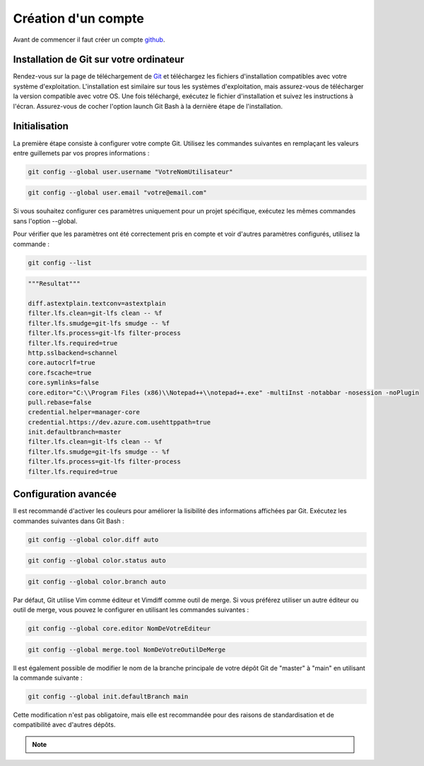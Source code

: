 .. _compte :

====================
Création d'un compte
====================

Avant de commencer il faut créer un compte `github <https://github.com/>`_.

Installation de Git sur votre ordinateur
----------------------------------------

Rendez-vous sur la page de téléchargement de `Git <https://git-scm.com/downloads>`_ et téléchargez les fichiers d'installation compatibles 
avec votre système d'exploitation. L'installation est similaire sur tous les systèmes d'exploitation, mais assurez-vous de télécharger 
la version compatible avec votre OS. Une fois téléchargé, exécutez le fichier d'installation et suivez les instructions à l'écran. 
Assurez-vous de cocher l'option launch Git Bash à la dernière étape de l'installation.


Initialisation
--------------

La première étape consiste à configurer votre compte Git. Utilisez les commandes suivantes en remplaçant les valeurs entre guillemets par 
vos propres informations :

.. code-block:: shell

    git config --global user.username "VotreNomUtilisateur"

.. code-block:: shell

    git config --global user.email "votre@email.com"


Si vous souhaitez configurer ces paramètres uniquement pour un projet spécifique, exécutez les mêmes commandes sans l'option --global.

Pour vérifier que les paramètres ont été correctement pris en compte et voir d'autres paramètres configurés, utilisez la commande :

.. code-block:: shell
    
    git config --list

.. code-block:: shell

    """Resultat"""

    diff.astextplain.textconv=astextplain
    filter.lfs.clean=git-lfs clean -- %f
    filter.lfs.smudge=git-lfs smudge -- %f
    filter.lfs.process=git-lfs filter-process
    filter.lfs.required=true
    http.sslbackend=schannel
    core.autocrlf=true
    core.fscache=true
    core.symlinks=false
    core.editor="C:\\Program Files (x86)\\Notepad++\\notepad++.exe" -multiInst -notabbar -nosession -noPlugin
    pull.rebase=false
    credential.helper=manager-core
    credential.https://dev.azure.com.usehttppath=true
    init.defaultbranch=master
    filter.lfs.clean=git-lfs clean -- %f
    filter.lfs.smudge=git-lfs smudge -- %f
    filter.lfs.process=git-lfs filter-process
    filter.lfs.required=true


Configuration avancée
---------------------

Il est recommandé d'activer les couleurs pour améliorer la lisibilité des informations affichées par Git. 
Exécutez les commandes suivantes dans Git Bash :

.. code-block:: shell

    git config --global color.diff auto


.. code-block:: shell

    git config --global color.status auto

.. code-block:: shell

    git config --global color.branch auto


Par défaut, Git utilise Vim comme éditeur et Vimdiff comme outil de merge. Si vous préférez utiliser un autre 
éditeur ou outil de merge, vous pouvez le configurer en utilisant les commandes suivantes :

.. code-block:: shell

    git config --global core.editor NomDeVotreEditeur

.. code-block:: shell

    git config --global merge.tool NomDeVotreOutilDeMerge

Il est également possible de modifier le nom de la branche principale de votre dépôt Git de "master" à "main" en utilisant la commande suivante :

.. code-block:: shell

    git config --global init.defaultBranch main

Cette modification n'est pas obligatoire, mais elle est recommandée pour des raisons de standardisation et de compatibilité avec d'autres dépôts.

.. note::

    .. raw:: html

        <strong>Auteur : <a href="https://laurentjouron.github.io/" target=_blank>Laurent Jouron</a></strong>